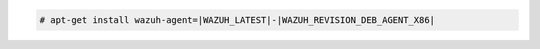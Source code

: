 .. Copyright (C) 2022 Wazuh, Inc.

.. code-block:: console

  # apt-get install wazuh-agent=|WAZUH_LATEST|-|WAZUH_REVISION_DEB_AGENT_X86|

.. End of include file
